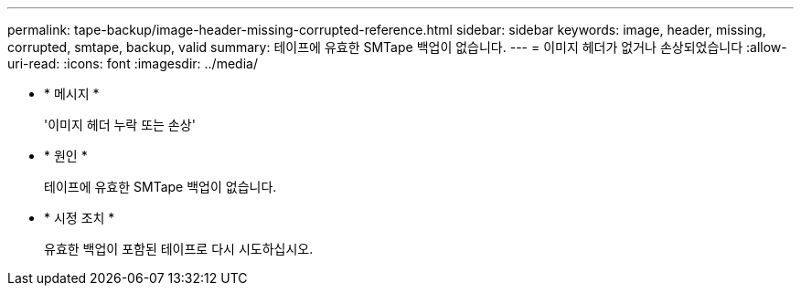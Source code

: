 ---
permalink: tape-backup/image-header-missing-corrupted-reference.html 
sidebar: sidebar 
keywords: image, header, missing, corrupted, smtape, backup, valid 
summary: 테이프에 유효한 SMTape 백업이 없습니다. 
---
= 이미지 헤더가 없거나 손상되었습니다
:allow-uri-read: 
:icons: font
:imagesdir: ../media/


[role="lead"]
* * 메시지 *
+
'이미지 헤더 누락 또는 손상'

* * 원인 *
+
테이프에 유효한 SMTape 백업이 없습니다.

* * 시정 조치 *
+
유효한 백업이 포함된 테이프로 다시 시도하십시오.


